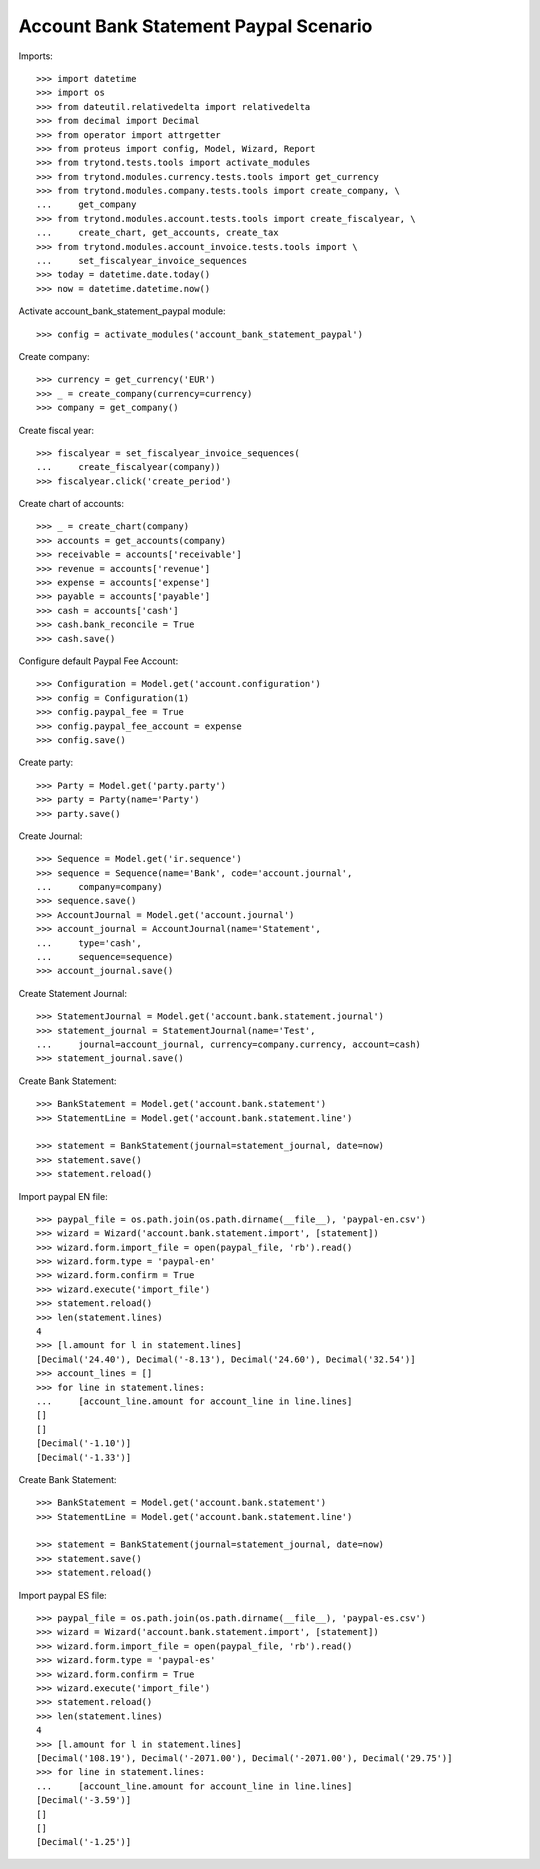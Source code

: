 ======================================
Account Bank Statement Paypal Scenario
======================================

Imports::

    >>> import datetime
    >>> import os
    >>> from dateutil.relativedelta import relativedelta
    >>> from decimal import Decimal
    >>> from operator import attrgetter
    >>> from proteus import config, Model, Wizard, Report
    >>> from trytond.tests.tools import activate_modules
    >>> from trytond.modules.currency.tests.tools import get_currency
    >>> from trytond.modules.company.tests.tools import create_company, \
    ...     get_company
    >>> from trytond.modules.account.tests.tools import create_fiscalyear, \
    ...     create_chart, get_accounts, create_tax
    >>> from trytond.modules.account_invoice.tests.tools import \
    ...     set_fiscalyear_invoice_sequences
    >>> today = datetime.date.today()
    >>> now = datetime.datetime.now()

Activate account_bank_statement_paypal module::

    >>> config = activate_modules('account_bank_statement_paypal')

Create company::

    >>> currency = get_currency('EUR')
    >>> _ = create_company(currency=currency)
    >>> company = get_company()

Create fiscal year::

    >>> fiscalyear = set_fiscalyear_invoice_sequences(
    ...     create_fiscalyear(company))
    >>> fiscalyear.click('create_period')

Create chart of accounts::

    >>> _ = create_chart(company)
    >>> accounts = get_accounts(company)
    >>> receivable = accounts['receivable']
    >>> revenue = accounts['revenue']
    >>> expense = accounts['expense']
    >>> payable = accounts['payable']
    >>> cash = accounts['cash']
    >>> cash.bank_reconcile = True
    >>> cash.save()

Configure default Paypal Fee Account::

    >>> Configuration = Model.get('account.configuration')
    >>> config = Configuration(1)
    >>> config.paypal_fee = True
    >>> config.paypal_fee_account = expense
    >>> config.save()

Create party::

    >>> Party = Model.get('party.party')
    >>> party = Party(name='Party')
    >>> party.save()

Create Journal::

    >>> Sequence = Model.get('ir.sequence')
    >>> sequence = Sequence(name='Bank', code='account.journal',
    ...     company=company)
    >>> sequence.save()
    >>> AccountJournal = Model.get('account.journal')
    >>> account_journal = AccountJournal(name='Statement',
    ...     type='cash',
    ...     sequence=sequence)
    >>> account_journal.save()

Create Statement Journal::

    >>> StatementJournal = Model.get('account.bank.statement.journal')
    >>> statement_journal = StatementJournal(name='Test',
    ...     journal=account_journal, currency=company.currency, account=cash)
    >>> statement_journal.save()

Create Bank Statement::

    >>> BankStatement = Model.get('account.bank.statement')
    >>> StatementLine = Model.get('account.bank.statement.line')

    >>> statement = BankStatement(journal=statement_journal, date=now)
    >>> statement.save()
    >>> statement.reload()

Import paypal EN file::

    >>> paypal_file = os.path.join(os.path.dirname(__file__), 'paypal-en.csv')
    >>> wizard = Wizard('account.bank.statement.import', [statement])
    >>> wizard.form.import_file = open(paypal_file, 'rb').read()
    >>> wizard.form.type = 'paypal-en'
    >>> wizard.form.confirm = True
    >>> wizard.execute('import_file')
    >>> statement.reload()
    >>> len(statement.lines)
    4
    >>> [l.amount for l in statement.lines]
    [Decimal('24.40'), Decimal('-8.13'), Decimal('24.60'), Decimal('32.54')]
    >>> account_lines = []
    >>> for line in statement.lines:
    ...     [account_line.amount for account_line in line.lines]
    []
    []
    [Decimal('-1.10')]
    [Decimal('-1.33')]

Create Bank Statement::

    >>> BankStatement = Model.get('account.bank.statement')
    >>> StatementLine = Model.get('account.bank.statement.line')

    >>> statement = BankStatement(journal=statement_journal, date=now)
    >>> statement.save()
    >>> statement.reload()

Import paypal ES file::

    >>> paypal_file = os.path.join(os.path.dirname(__file__), 'paypal-es.csv')
    >>> wizard = Wizard('account.bank.statement.import', [statement])
    >>> wizard.form.import_file = open(paypal_file, 'rb').read()
    >>> wizard.form.type = 'paypal-es'
    >>> wizard.form.confirm = True
    >>> wizard.execute('import_file')
    >>> statement.reload()
    >>> len(statement.lines)
    4
    >>> [l.amount for l in statement.lines]
    [Decimal('108.19'), Decimal('-2071.00'), Decimal('-2071.00'), Decimal('29.75')]
    >>> for line in statement.lines:
    ...     [account_line.amount for account_line in line.lines]
    [Decimal('-3.59')]
    []
    []
    [Decimal('-1.25')]
